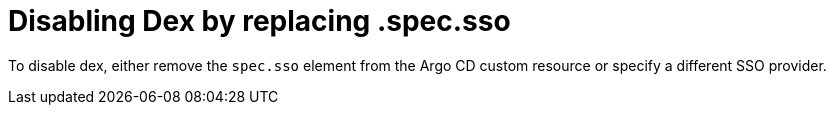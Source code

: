 // Module is included in the following assemblies:
//
// * configuring-sso-for-argo-cd-using-dex

:_content-type: PROCEDURE
[id="gitops-disable-dex-using-spec-sso_{context}"]
= Disabling Dex by replacing .spec.sso

To disable dex, either remove the `spec.sso` element from the Argo CD custom resource or specify a different SSO provider.